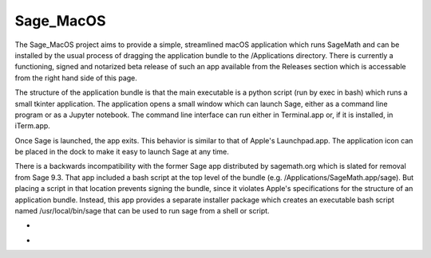 Sage_MacOS
==========

The Sage_MacOS project aims to provide a simple, streamlined macOS application which
runs SageMath and can be installed by the usual process of dragging the application
bundle to the /Applications directory.  There is currently a functioning, signed
and notarized beta release of such an app available from the Releases section which
is accessable from the right hand side of this page.

The structure of the application bundle is that the main executable is a python
script (run by exec in bash) which runs a small tkinter application.  The
application opens a small window which can launch Sage, either as a command line
program or as a Jupyter notebook.  The command line interface can run either in
Terminal.app or, if it is installed, in iTerm.app.

Once Sage is launched, the app exits.  This behavior is similar to that of Apple's
Launchpad.app.  The application icon can be placed in the dock to make it easy to
launch Sage at any time. 

There is a backwards incompatibility with the former Sage app distributed by
sagemath.org which is slated for removal from Sage 9.3.  That app included a bash
script at the top level of the bundle (e.g. /Applications/SageMath.app/sage).  But
placing a script in that location prevents signing the bundle, since it violates
Apple's specifications for the structure of an application bundle.  Instead, this
app provides a separate installer package which creates an executable bash script
named /usr/local/bin/sage that can be used to run sage from a shell or script.

*  .. image:: https://img.shields.io/github/downloads/3-manifolds/Sage_macOS/v1.1/total.svg
*  .. image:: https://img.shields.io/github/downloads/3-manifolds/Sage_macOS/v1.2-rc.0/total.svg

